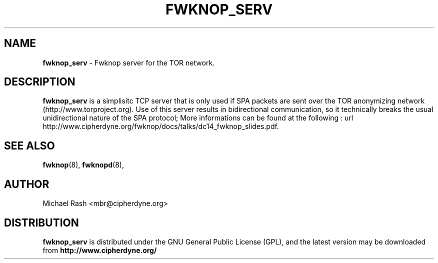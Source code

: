 .\"
.TH FWKNOP_SERV 8 "July 2008" Linux
.SH NAME
.B fwknop_serv
\- Fwknop server for the TOR network.

.SH DESCRIPTION
.B fwknop_serv
is a simplisitc TCP server that is only used if SPA packets are sent over the 
TOR anonymizing network (http://www.torproject.org). Use of this server results
in bidirectional communication, so it technically breaks the usual 
unidirectional nature of the SPA protocol; More informations can be found at
the following : url http://www.cipherdyne.org/fwknop/docs/talks/dc14_fwknop_slides.pdf.

.SH "SEE ALSO"
.BR fwknop (8),
.BR fwknopd (8),

.SH AUTHOR
Michael Rash <mbr@cipherdyne.org>

.SH DISTRIBUTION
.B fwknop_serv
is distributed under the GNU General Public License (GPL), and the latest
version may be downloaded from
.B http://www.cipherdyne.org/



